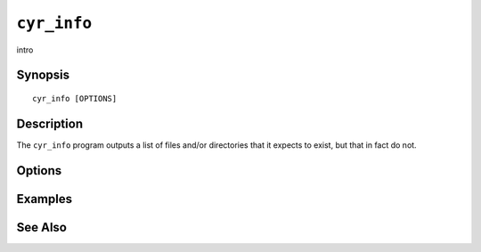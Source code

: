 .. _imap-admin-commands-cyr_info:

==============
``cyr_info``
==============

intro

Synopsis
========

.. parsed-literal::

    cyr_info [OPTIONS]

Description
===========

The ``cyr_info`` program outputs a list of files and/or directories
that it expects to exist, but that in fact do not.

Options
=======

.. program:: cyr_info

.. option:: -C config-file

    |cli-dash-c-text|

Examples
========

See Also
========
